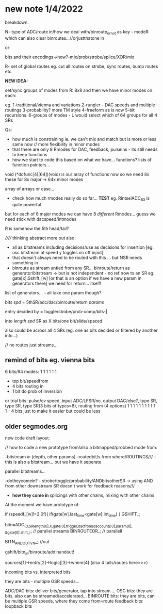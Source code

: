 * new note 1/4/2022

breakdown.

N- type of ADC/route in/how we deal with/binroute_or_not as key - modeR which can also clear binroutes...//orjustthatone in

or:

bits and their encodings->how?-mix/prob/strobe/splice/XOR/mix

R- set of global routes eg. cut all routes on strobe, sync routes, bump routes etc.

*NEW IDEA:* 

set/sync groups of modes from R: 8x8 and then we have minor modes on each:

eg. 
1-traditional/vienna and variations
2-rungler - DAC speeds and multiple routings
3-probability? more TM style
4-freeform as is now
5-bit recursions.
6-groups of modes - L would select which of 64 groups for all 4 SRs

Qs: 
- how much is constraining ie. we can't mix and match but is more or less same now // more flexibility in minor modes
- that there are only 8 Rmodes for DAC, feedback, pulseins - its still needs to keep functions 
- how we start to code this based on what we have... functions? lists of function pointers...

void (*dofunc[4][64])(void) is our array of functions now so we need 8x these for 8x major -> 64x minor modes

array of arrays or case...

- check how much rmodes really do so far... *TEST* eg. RintselADC_63 is quite powerful

but for each of 8 major modes we can have 8 /different/ Rmodes... guess we need stick with dacspeed/intmodes

R is somehow the 5th head/tail?

////// thinking abstract more out also: 
- all as bitstreams including decisions/use as decisions for insertion [eg. osc bitstream at speed y toggles on off input]
- that doesn't always need to be routed with this ... but NSR needs something in
- binroute as stream untied from any SR... binroute/return as generator/bitstream -> but is not independent - no ref now to an SR eg. gate[x].Gshift_[w]
  [or that is an option if we have a new param in generators there] we need for return... itself!

list of generators... - all take one param though?

bits /spd/ = 5thSR/adc/dac/binroute/return /params/

entry decided by = toggle/strobe/prob-comp/bits-|

into /length/ /spd/ SR as X bits/one bit/slide/spaced

also could be across all 4 SRs (eg. one as bits decided or filtered by another into...)

// no routes just streams...

** remind of bits eg. vienna bits

6 bits/64 modes: 1 1 1 1 1 1
- top bit/speedfrom
- 4 bits routing in
- 1 bit do prob of inversion

or trial bits:
pulse/cv speed, input ADC/LFSR/no, output DAC/else?, type SR, type SR, type SR(3 bits of types=8), routing from (4 options)  
1               1     1            1                 1        1        1                           1 1 1 1 - 4 bits just to make it easier but could be less

** older segmodes.org

new code draft layout:

// how to code a new prototype from/also a bitmapped/probbed mode from:

-bitstream /in/ (depth, other params) -routedbit/s from where/ROUTINGS/// - this is also a bitstream... but we have it seperate

parallel bitstreams...

-dotheycomein? - strobe/toggle/probability/ANDbitsotherSR -> using AND
from other downstream SR doesn't work for feedback reasons///

- *how they come in* splicings with other chains, mixing with other
  chains

At the moment we have prototype of:

  if (speedf_[w]!=2.0f){			
  if(gate[w].last_time<gate[w].int_time)      {
  GSHIFT_;	
							
  bitn=ADC_(0,SRlength[0],X,gate[0].trigger,dacfrom[daccount][0],param[0],  &gate[0].shift_); // parallel streams
  BINROUTEOR_; // parallell

  BITN_AND_OUTVN_; //out

gshift/bitn_in/binroute/addinandout!

sources[1]->entry[2]->logic][3]->where[4] (also 4 tails/routes here>>>)

incoming bits vs. interpreted bits

 they are bits - multiple GSR speeds...

ADC/DAC bits: deliver bits/generator, tap into stream ... 
OSC bits: they are bits, also can be streamed/accelerated...
BINROUTE bits: they are bits, can be multiple GSR speeds, where they come from=route
feedback bits: loopback bits

